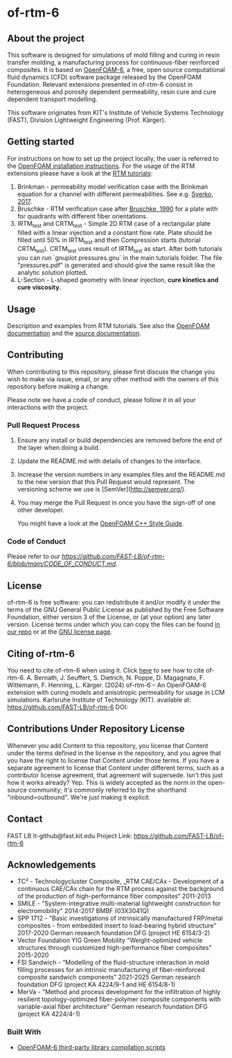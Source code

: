 * of-rtm-6
** About the project
  This software is designed for simulations of mold filling and curing in resin transfer molding, a manufacturing process for continuous-fiber reinforced composites. It is based on [[https://github.com/OpenFOAM/OpenFOAM-6.git][OpenFOAM-6]], a free, open source computational fluid dynamics (CFD) software package released by the OpenFOAM Foundation. Relevant extensions presented in of-rtm-6 consist in heterogeneous and porosity dependent permeability, resin cure and cure dependent transport modelling.

  This software originates from KIT's Institute of Vehicle Systems Technology (FAST), Division Lightweight Engineering (Prof. Kärger).

** Getting started
  For instructions on how to set up the project locally, the user is referred to the [[https://openfoam.org/download/source][OpenFOAM installation instructions]].
  For the usage of the RTM extensions please have a look at the [[https://github.com/FAST-LB/of-rtm-6/tree/main/tutorials/OF-RTM][RTM tutorials]]:
 1. Brinkman - permeability model verification case with the Brinkman equation for a channel with different permeabilities. See e.g. [[https://www.sciencedirect.com/science/article/pii/S0264127517306196][Syerko, 2017]]. 
 2. Bruschke - RTM verification  case after [[https://onlinelibrary.wiley.com/doi/abs/10.1002/pc.750110613][Bruschke, 1990]] for a plate with for quadrants with different fiber orientations.
 3. IRTM_test and CRTM_test - Simple 2D RTM case of a rectangular plate filled with a linear injection and a constant flow rate. Plate should be filled until 50% in IRTM_test and then Compression starts (tutorial CRTM_test). CRTM_test uses result of IRTM_test as start. After both tutorials you can run `gnuplot pressures.gnu` in the main tutorials folder. The file "pressures.pdf" is generated and should give the same result like the analytic solution plotted. 
 4. L-Section - L-shaped geometry with linear injection, **cure kinetics and cure viscosity**.
 
** Usage
  Description and examples from RTM tutorials. See also the [[https://openfoam.org/resources][OpenFOAM documentation]] and the [[https://cpp.openfoam.org/v6/][source documentation]].

** Contributing
When contributing to this repository, please first discuss the change you wish to make via issue,
email, or any other method with the owners of this repository before making a change.

Please note we have a code of conduct, please follow it in all your interactions with the project.

*** Pull Request Process

1. Ensure any install or build dependencies are removed before the end of the layer when doing a
   build.
2. Update the README.md with details of changes to the interface.
3. Increase the version numbers in any examples files and the README.md to the new version that this
   Pull Request would represent. The versioning scheme we use is [SemVer](http://semver.org/).
4. You may merge the Pull Request in once you have the sign-off of one other developer.

 You might have a look at the [[https://openfoam.org/dev/coding-style-guide][OpenFOAM C++ Style Guide]].
*** Code of Conduct

Please refer to our [[Code of Conduct][https://github.com/FAST-LB/of-rtm-6/blob/main/CODE_OF_CONDUCT.md]].
 
** License
  of-rtm-6 is free software: you can redistribute it and/or modify it under the
  terms of the GNU General Public License as published by the Free Software
  Foundation, either version 3 of the License, or (at your option) any later
  version.  License terms under which you can copy the files can be found [[./COPYING][in our repo]] or at the
  [[https://www.gnu.org/licenses/][GNU license page]].

** Citing of-rtm-6
  You need to cite of-rtm-6 when using it. Click [[./CITATION.cff][here]] to see how to cite of-rtm-6.
A. Bernath, J. Seuffert, S. Dietrich, N. Poppe, D. Magagnato, F. Wittemann, F. Henning, L. Kärger. (2024) of-rtm-6 – An OpenFOAM-6 extension with curing models and anisotropic permeability for usage in LCM simulations. Karlsruhe Institute of Technology (KIT). available at: https://github.com/FAST-LB/of-rtm-6 DOI:

** Contributions Under Repository License
  Whenever you add Content to this repository, you license that Content under the terms defined in the license in the repository, and you agree that you have the right to license that Content under those terms. If you have a separate agreement to license that Content under different terms, such as a contributor license agreement, that agreement will supersede.
  Isn't this just how it works already? Yep. This is widely accepted as the norm in the open-source community; it's commonly referred to by the shorthand "inbound=outbound". We're just making it explicit.

** Contact
  FAST LB
  lt-github@fast.kit.edu
  Project Link: [[https://github.com/FAST-LB/of-rtm-6]]

** Acknowledgements
- TC² - Technologycluster Composite, „RTM CAE/CAx - Development of a continuous CAE/CAx chain for the RTM process against the background of the production of high-performance fiber composites“  2011-2013
- SMILE - "System-integrative multi-material lightweight construction for electromobility" 2014-2017 BMBF (03X3041Q)
- SPP 1712 - "Basic investigations of intrinsically manufactured FRP/metal composites - from embedded insert to load-bearing hybrid structure" 2017-2020 German research foundation DFG (project HE 6154/3-2)
- Vector Foundation YIG Green Mobility "Weight-optimized vehicle structures through customized high-performance fiber composites" 2015-2020
- FSI Sandwich - “Modelling of the fluid-structure interaction in mold filling processes for an intrinsic manufacturing of fiber-reinforced composite sandwich components” 2021-2025 German research foundation DFG (project KA 4224/9-1 and HE 6154/8-1)
-	MerVa - "Method and process development for the infiltration of highly resilient topology-optimized fiber-polymer composite components with variable-axial fiber architecture" German research foundation DFG (project KA 4224/4-1)

*** Built With
- [[https://github.com/OpenFOAM/ThirdParty-6][OpenFOAM-6 third-party library compilation scripts]]
